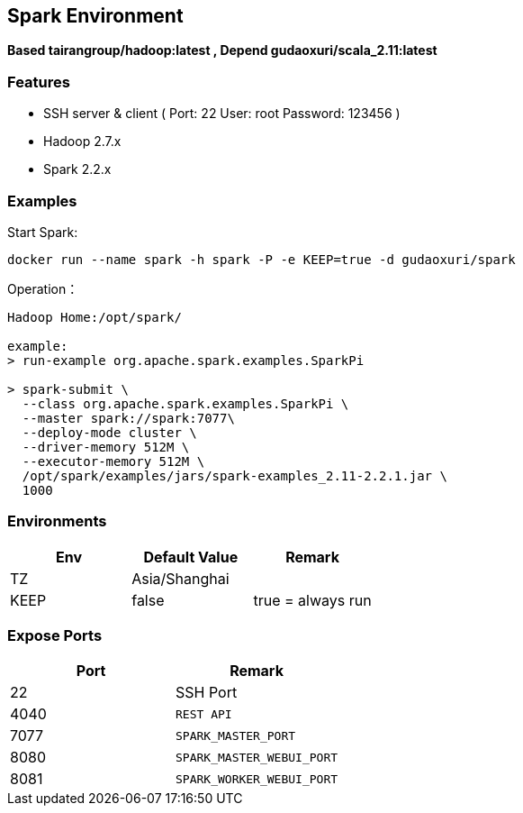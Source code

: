 == Spark Environment

*Based tairangroup/hadoop:latest , Depend gudaoxuri/scala_2.11:latest*

=== Features

* SSH server & client ( Port: 22 User: root Password: 123456 )
* Hadoop 2.7.x
* Spark 2.2.x

=== Examples

Start Spark:

 docker run --name spark -h spark -P -e KEEP=true -d gudaoxuri/spark

Operation：

[source,shell]
----
Hadoop Home:/opt/spark/

example:
> run-example org.apache.spark.examples.SparkPi

> spark-submit \
  --class org.apache.spark.examples.SparkPi \
  --master spark://spark:7077\
  --deploy-mode cluster \
  --driver-memory 512M \
  --executor-memory 512M \
  /opt/spark/examples/jars/spark-examples_2.11-2.2.1.jar \
  1000
----

=== Environments

|===
| Env | Default Value | Remark

| TZ | Asia/Shanghai |
| KEEP | false | true = always run
|===

=== Expose Ports

|===
| Port | Remark

| 22 | SSH Port

| 4040 | ``REST API``
| 7077 | ``SPARK_MASTER_PORT``
| 8080 | ``SPARK_MASTER_WEBUI_PORT``
| 8081 | ``SPARK_WORKER_WEBUI_PORT``
|===